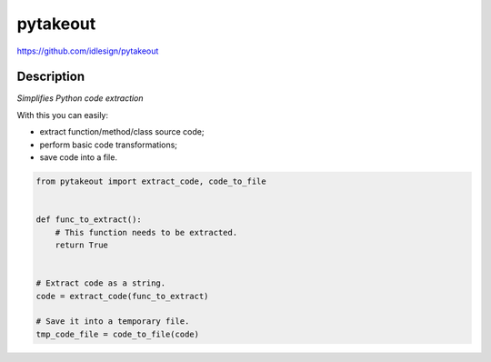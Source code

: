 pytakeout
=========
https://github.com/idlesign/pytakeout

|release| |lic| |ci| |coverage| |health|

.. |release| image:: https://img.shields.io/pypi/v/pytakeout.svg
    :target: https://pypi.python.org/pypi/pytakeout

.. |lic| image:: https://img.shields.io/pypi/l/pytakeout.svg
    :target: https://pypi.python.org/pypi/pytakeout

.. |ci| image:: https://img.shields.io/travis/idlesign/pytakeout/master.svg
    :target: https://travis-ci.org/idlesign/pytakeout

.. |coverage| image:: https://img.shields.io/coveralls/idlesign/pytakeout/master.svg
    :target: https://coveralls.io/r/idlesign/pytakeout

.. |health| image:: https://landscape.io/github/idlesign/pytakeout/master/landscape.svg?style=flat
    :target: https://landscape.io/github/idlesign/pytakeout/master


Description
-----------

*Simplifies Python code extraction*

With this you can easily:

* extract function/method/class source code;
* perform basic code transformations;
* save code into a file.


.. code-block:: python

    from pytakeout import extract_code, code_to_file


    def func_to_extract():
        # This function needs to be extracted.
        return True


    # Extract code as a string.
    code = extract_code(func_to_extract)

    # Save it into a temporary file.
    tmp_code_file = code_to_file(code)
